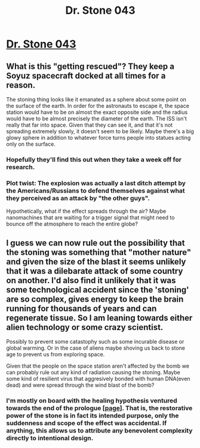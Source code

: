 #+TITLE: Dr. Stone 043

* [[https://readms.net/r/dr_stone/043/4830/1][Dr. Stone 043]]
:PROPERTIES:
:Author: LupoCani
:Score: 18
:DateUnix: 1516822799.0
:DateShort: 2018-Jan-24
:END:

** What is this "getting rescued"? They keep a Soyuz spacecraft docked at all times for a reason.

The stoning thing looks like it emanated as a sphere about some point on the surface of the earth. In order for the astronauts to escape it, the space station would have to be on almost the exact opposite side and the radius would have to be almost precisely the diameter of the earth. The ISS isn't really that far into space. Given that they can see it, and that it's not spreading extremely slowly, it doesn't seem to be likely. Maybe there's a big glowy sphere in addition to whatever force turns people into statues acting only on the surface.
:PROPERTIES:
:Author: DCarrier
:Score: 3
:DateUnix: 1516828947.0
:DateShort: 2018-Jan-25
:END:

*** Hopefully they'll find this out when they take a week off for research.
:PROPERTIES:
:Author: LupoCani
:Score: 2
:DateUnix: 1516835628.0
:DateShort: 2018-Jan-25
:END:


*** Plot twist: The explosion was actually a last ditch attempt by the Americans/Russians to defend themselves against what they perceived as an attack by "the other guys".

Hypothetically, what if the effect spreads through the air? Maybe nanomachines that are waiting for a trigger signal that might need to bounce off the atmosphere to reach the entire globe?
:PROPERTIES:
:Author: Kuratius
:Score: 1
:DateUnix: 1516894435.0
:DateShort: 2018-Jan-25
:END:


** I guess we can now rule out the possibility that the stoning was something that "mother nature" and given the size of the blast it seems unlikely that it was a dilebarate attack of some country on another. I'd also find it unlikely that it was some technological accident since the 'stoning' are so complex, gives energy to keep the brain running for thousands of years and can regenerate tissue. So I am leaning towards either alien technology or some crazy scientist.

Possibly to prevent some catastophy such as some incurable disease or global warming. Or in the case of aliens maybe shoving us back to stone age to prevent us from exploring space.

Given that the people on the space station aren't affected by the bomb we can probably rule out any kind of radiation causing the stoning. Maybe some kind of resilient virus that aggresively bonded with human DNA(even dead) and were spread through the wind blast of the bomb?
:PROPERTIES:
:Author: Sonderjye
:Score: 2
:DateUnix: 1516826307.0
:DateShort: 2018-Jan-25
:END:

*** I'm mostly on board with the healing hypothesis ventured towards the end of the prologue [[[https://readms.net/r/dr_stone/015/4346/10][page]]]. That is, the restorative power of the stone is in fact its intended purpose, only the suddenness and scope of the effect was accidental. If anything, this allows us to attribute any benevolent complexity directly to intentional design.
:PROPERTIES:
:Author: LupoCani
:Score: 4
:DateUnix: 1516836305.0
:DateShort: 2018-Jan-25
:END:
